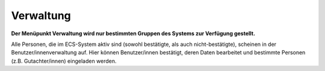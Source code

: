 ==========
Verwaltung
==========

**Der Menüpunkt Verwaltung wird nur bestimmten Gruppen des Systems zur Verfügung gestellt.**

Alle Personen, die im ECS-System aktiv sind (sowohl bestätigte, als auch nicht-bestätigte), scheinen in der Benutzer/innenverwaltung auf. Hier können Benutzer/innen bestätigt, deren Daten bearbeitet und bestimmte Personen (z.B. Gutachter/innen) eingeladen werden.